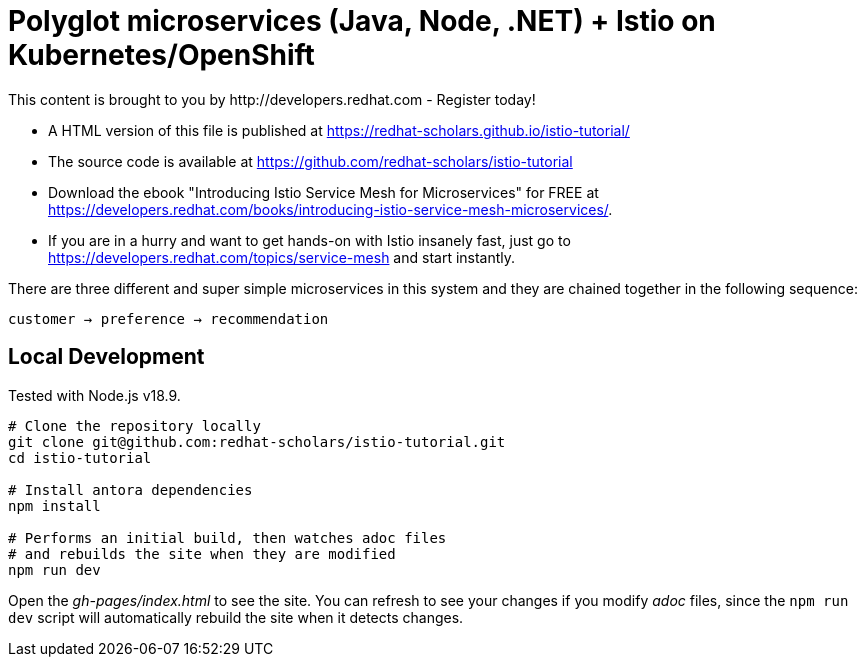 = Polyglot microservices (Java, Node, .NET) + Istio on Kubernetes/OpenShift
This content is brought to you by http://developers.redhat.com - Register today!
:toc: macro
:toc-title: Table of Contents
:toclevels: 3
:icons: font
:data-uri:
:source-highlighter: highlightjs


- A HTML version of this file is published at https://redhat-scholars.github.io/istio-tutorial/

- The source code is available at https://github.com/redhat-scholars/istio-tutorial

- Download the ebook "Introducing Istio Service Mesh for Microservices" for FREE at https://developers.redhat.com/books/introducing-istio-service-mesh-microservices/.

- If you are in a hurry and want to get hands-on with Istio insanely fast, just go to https://developers.redhat.com/topics/service-mesh and start instantly.



There are three different and super simple microservices in this system and they are chained together in the following sequence:

```
customer → preference → recommendation
```

== Local Development

Tested with Node.js v18.9.

```bash
# Clone the repository locally
git clone git@github.com:redhat-scholars/istio-tutorial.git
cd istio-tutorial

# Install antora dependencies
npm install

# Performs an initial build, then watches adoc files
# and rebuilds the site when they are modified
npm run dev
```

Open the _gh-pages/index.html_ to see the site. You can refresh to see your
changes if you modify _adoc_ files, since the `npm run dev` script will
automatically rebuild the site when it detects changes.